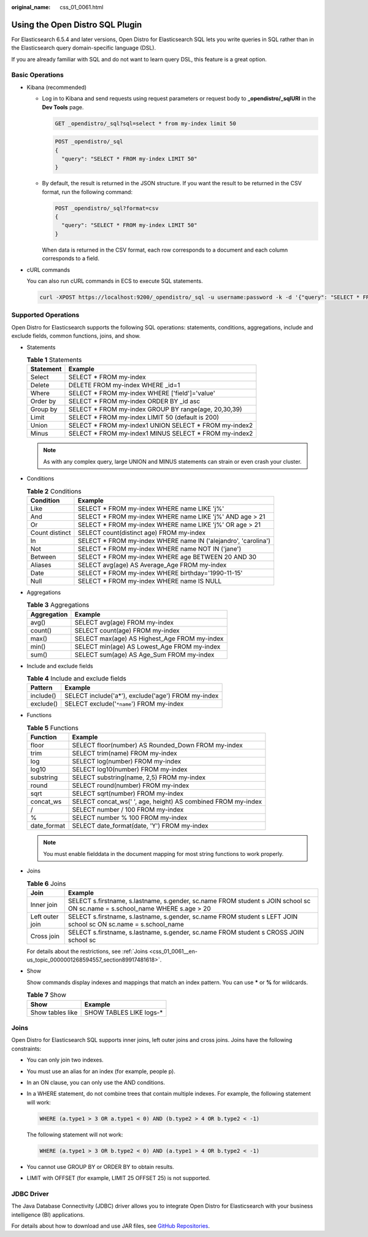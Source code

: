 :original_name: css_01_0061.html

.. _css_01_0061:

Using the Open Distro SQL Plugin
================================

For Elasticsearch 6.5.4 and later versions, Open Distro for Elasticsearch SQL lets you write queries in SQL rather than in the Elasticsearch query domain-specific language (DSL).

If you are already familiar with SQL and do not want to learn query DSL, this feature is a great option.

Basic Operations
----------------

-  Kibana (recommended)

   -  Log in to Kibana and send requests using request parameters or request body to **\_opendistro/_sqlURI** in the **Dev Tools** page.

      .. code-block:: text

         GET _opendistro/_sql?sql=select * from my-index limit 50

      .. code-block:: text

         POST _opendistro/_sql
         {
           "query": "SELECT * FROM my-index LIMIT 50"
         }

   -  By default, the result is returned in the JSON structure. If you want the result to be returned in the CSV format, run the following command:

      .. code-block:: text

         POST _opendistro/_sql?format=csv
         {
           "query": "SELECT * FROM my-index LIMIT 50"
         }

      When data is returned in the CSV format, each row corresponds to a document and each column corresponds to a field.

-  cURL commands

   You can also run cURL commands in ECS to execute SQL statements.

   .. code-block::

      curl -XPOST https://localhost:9200/_opendistro/_sql -u username:password -k -d '{"query": "SELECT * FROM kibana_sample_data_flights LIMIT 10"}' -H 'Content-Type: application/json'

Supported Operations
--------------------

Open Distro for Elasticsearch supports the following SQL operations: statements, conditions, aggregations, include and exclude fields, common functions, joins, and show.

-  Statements

   .. table:: **Table 1** Statements

      ========= =======================================================
      Statement Example
      ========= =======================================================
      Select    SELECT \* FROM my-index
      Delete    DELETE FROM my-index WHERE \_id=1
      Where     SELECT \* FROM my-index WHERE ['field']='value'
      Order by  SELECT \* FROM my-index ORDER BY \_id asc
      Group by  SELECT \* FROM my-index GROUP BY range(age, 20,30,39)
      Limit     SELECT \* FROM my-index LIMIT 50 (default is 200)
      Union     SELECT \* FROM my-index1 UNION SELECT \* FROM my-index2
      Minus     SELECT \* FROM my-index1 MINUS SELECT \* FROM my-index2
      ========= =======================================================

   .. note::

      As with any complex query, large UNION and MINUS statements can strain or even crash your cluster.

-  Conditions

   .. table:: **Table 2** Conditions

      +----------------+-----------------------------------------------------------------+
      | Condition      | Example                                                         |
      +================+=================================================================+
      | Like           | SELECT \* FROM my-index WHERE name LIKE 'j%'                    |
      +----------------+-----------------------------------------------------------------+
      | And            | SELECT \* FROM my-index WHERE name LIKE 'j%' AND age > 21       |
      +----------------+-----------------------------------------------------------------+
      | Or             | SELECT \* FROM my-index WHERE name LIKE 'j%' OR age > 21        |
      +----------------+-----------------------------------------------------------------+
      | Count distinct | SELECT count(distinct age) FROM my-index                        |
      +----------------+-----------------------------------------------------------------+
      | In             | SELECT \* FROM my-index WHERE name IN ('alejandro', 'carolina') |
      +----------------+-----------------------------------------------------------------+
      | Not            | SELECT \* FROM my-index WHERE name NOT IN ('jane')              |
      +----------------+-----------------------------------------------------------------+
      | Between        | SELECT \* FROM my-index WHERE age BETWEEN 20 AND 30             |
      +----------------+-----------------------------------------------------------------+
      | Aliases        | SELECT avg(age) AS Average_Age FROM my-index                    |
      +----------------+-----------------------------------------------------------------+
      | Date           | SELECT \* FROM my-index WHERE birthday='1990-11-15'             |
      +----------------+-----------------------------------------------------------------+
      | Null           | SELECT \* FROM my-index WHERE name IS NULL                      |
      +----------------+-----------------------------------------------------------------+

-  Aggregations

   .. table:: **Table 3** Aggregations

      =========== ============================================
      Aggregation Example
      =========== ============================================
      avg()       SELECT avg(age) FROM my-index
      count()     SELECT count(age) FROM my-index
      max()       SELECT max(age) AS Highest_Age FROM my-index
      min()       SELECT min(age) AS Lowest_Age FROM my-index
      sum()       SELECT sum(age) AS Age_Sum FROM my-index
      =========== ============================================

-  Include and exclude fields

   .. table:: **Table 4** Include and exclude fields

      ========= ==================================================
      Pattern   Example
      ========= ==================================================
      include() SELECT include('a*'), exclude('age') FROM my-index
      exclude() SELECT exclude('``*name``') FROM my-index
      ========= ==================================================

-  Functions

   .. table:: **Table 5** Functions

      =========== ============================================================
      Function    Example
      =========== ============================================================
      floor       SELECT floor(number) AS Rounded_Down FROM my-index
      trim        SELECT trim(name) FROM my-index
      log         SELECT log(number) FROM my-index
      log10       SELECT log10(number) FROM my-index
      substring   SELECT substring(name, 2,5) FROM my-index
      round       SELECT round(number) FROM my-index
      sqrt        SELECT sqrt(number) FROM my-index
      concat_ws   SELECT concat_ws(' ', age, height) AS combined FROM my-index
      /           SELECT number / 100 FROM my-index
      %           SELECT number % 100 FROM my-index
      date_format SELECT date_format(date, 'Y') FROM my-index
      =========== ============================================================

   .. note::

      You must enable fielddata in the document mapping for most string functions to work properly.

-  Joins

   .. table:: **Table 6** Joins

      +-----------------+-----------------------------------------------------------------------------------------------------------------------------+
      | Join            | Example                                                                                                                     |
      +=================+=============================================================================================================================+
      | Inner join      | SELECT s.firstname, s.lastname, s.gender, sc.name FROM student s JOIN school sc ON sc.name = s.school_name WHERE s.age > 20 |
      +-----------------+-----------------------------------------------------------------------------------------------------------------------------+
      | Left outer join | SELECT s.firstname, s.lastname, s.gender, sc.name FROM student s LEFT JOIN school sc ON sc.name = s.school_name             |
      +-----------------+-----------------------------------------------------------------------------------------------------------------------------+
      | Cross join      | SELECT s.firstname, s.lastname, s.gender, sc.name FROM student s CROSS JOIN school sc                                       |
      +-----------------+-----------------------------------------------------------------------------------------------------------------------------+

   For details about the restrictions, see :ref:`Joins <css_01_0061__en-us_topic_0000001268594557_section89917481618>`.

-  Show

   Show commands display indexes and mappings that match an index pattern. You can use **\*** or **%** for wildcards.

   .. table:: **Table 7** Show

      ================ ========================
      Show             Example
      ================ ========================
      Show tables like SHOW TABLES LIKE logs-\*
      ================ ========================

.. _css_01_0061__en-us_topic_0000001268594557_section89917481618:

Joins
-----

Open Distro for Elasticsearch SQL supports inner joins, left outer joins and cross joins. Joins have the following constraints:

-  You can only join two indexes.

-  You must use an alias for an index (for example, people p).

-  In an ON clause, you can only use the AND conditions.

-  In a WHERE statement, do not combine trees that contain multiple indexes. For example, the following statement will work:

   .. code-block::

      WHERE (a.type1 > 3 OR a.type1 < 0) AND (b.type2 > 4 OR b.type2 < -1)

   The following statement will not work:

   .. code-block::

      WHERE (a.type1 > 3 OR b.type2 < 0) AND (a.type1 > 4 OR b.type2 < -1)

-  You cannot use GROUP BY or ORDER BY to obtain results.

-  LIMIT with OFFSET (for example, LIMIT 25 OFFSET 25) is not supported.

JDBC Driver
-----------

The Java Database Connectivity (JDBC) driver allows you to integrate Open Distro for Elasticsearch with your business intelligence (BI) applications.

For details about how to download and use JAR files, see `GitHub Repositories <https://github.com/opendistro-for-elasticsearch/sql-jdbc>`__.
